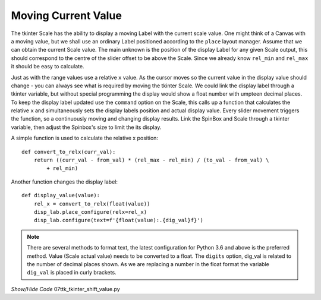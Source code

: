 ====================
Moving Current Value
====================

The tkinter Scale has the ability to display a moving Label with the current
scale value. One might think of a Canvas with a moving value, but we shall 
use an ordinary Label positioned according to the ``place`` layout manager.
Assume that we can obtain the current Scale value. The main unknown is the 
position of the display Label for any given Scale output, this should 
correspond to the centre
of the slider offset to be above the Scale. Since we already know ``rel_min``
and ``rel_max`` it should be easy to calculate.

Just as with the
range values use a relative ``x`` value. As the cursor moves so the current 
value in the display value should change - you can always see what is 
required by moving the tkinter Scale. We could link the display label through
a tkinter variable, but without special programming the display would show
a float number with umpteen decimal places. To keep the display label 
updated use the ``command`` option on the
Scale, this calls up a function that calculates the relative ``x`` and 
simultaneously sets the display labels position and actual display value. 
Every slider movement triggers the function, so a continuously moving and 
changing display results. Link the SpinBox and
Scale through a tkinter variable, then adjust the Spinbox's size to limit the
its display. 

A simple function is used to calculate the relative x position::

    def convert_to_relx(curr_val):
        return ((curr_val - from_val) * (rel_max - rel_min) / (to_val - from_val) \
            + rel_min)

Another function changes the display label::

    def display_value(value):
        rel_x = convert_to_relx(float(value))
        disp_lab.place_configure(relx=rel_x)
        disp_lab.configure(text=f'{float(value):.{dig_val}f}')

.. note:: There are several methods to format text, the latest configuration 
    for Python 3.6 and above is the preferred method. Value (Scale actual 
    value) needs to be converted to a float. The ``digits`` option, dig_val 
    is related to the number of decimal places shown. As we are replacing
    a number in the float format the variable ``dig_val`` is placed in curly
    brackets.

.. container:: toggle

    .. container:: header

        *Show/Hide Code* 07ttk_tkinter_shift_value.py

    .. literalinclude:: ../examples/scale/07ttk_tkinter_shift_value.py
        :emphasize-lines: 17, 36-38, 40-45, 47-48, 50-51, 53, 67, 70-73, 75-77